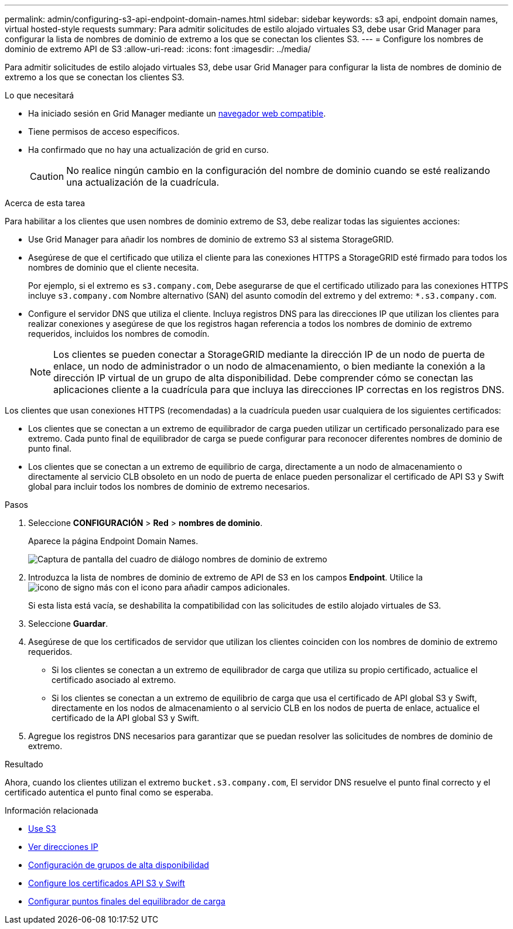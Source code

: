 ---
permalink: admin/configuring-s3-api-endpoint-domain-names.html 
sidebar: sidebar 
keywords: s3 api, endpoint domain names, virtual hosted-style requests 
summary: Para admitir solicitudes de estilo alojado virtuales S3, debe usar Grid Manager para configurar la lista de nombres de dominio de extremo a los que se conectan los clientes S3. 
---
= Configure los nombres de dominio de extremo API de S3
:allow-uri-read: 
:icons: font
:imagesdir: ../media/


[role="lead"]
Para admitir solicitudes de estilo alojado virtuales S3, debe usar Grid Manager para configurar la lista de nombres de dominio de extremo a los que se conectan los clientes S3.

.Lo que necesitará
* Ha iniciado sesión en Grid Manager mediante un xref:../admin/web-browser-requirements.adoc[navegador web compatible].
* Tiene permisos de acceso específicos.
* Ha confirmado que no hay una actualización de grid en curso.
+

CAUTION: No realice ningún cambio en la configuración del nombre de dominio cuando se esté realizando una actualización de la cuadrícula.



.Acerca de esta tarea
Para habilitar a los clientes que usen nombres de dominio extremo de S3, debe realizar todas las siguientes acciones:

* Use Grid Manager para añadir los nombres de dominio de extremo S3 al sistema StorageGRID.
* Asegúrese de que el certificado que utiliza el cliente para las conexiones HTTPS a StorageGRID esté firmado para todos los nombres de dominio que el cliente necesita.
+
Por ejemplo, si el extremo es `s3.company.com`, Debe asegurarse de que el certificado utilizado para las conexiones HTTPS incluye `s3.company.com` Nombre alternativo (SAN) del asunto comodín del extremo y del extremo: `*.s3.company.com`.

* Configure el servidor DNS que utiliza el cliente. Incluya registros DNS para las direcciones IP que utilizan los clientes para realizar conexiones y asegúrese de que los registros hagan referencia a todos los nombres de dominio de extremo requeridos, incluidos los nombres de comodín.
+

NOTE: Los clientes se pueden conectar a StorageGRID mediante la dirección IP de un nodo de puerta de enlace, un nodo de administrador o un nodo de almacenamiento, o bien mediante la conexión a la dirección IP virtual de un grupo de alta disponibilidad. Debe comprender cómo se conectan las aplicaciones cliente a la cuadrícula para que incluya las direcciones IP correctas en los registros DNS.



Los clientes que usan conexiones HTTPS (recomendadas) a la cuadrícula pueden usar cualquiera de los siguientes certificados:

* Los clientes que se conectan a un extremo de equilibrador de carga pueden utilizar un certificado personalizado para ese extremo. Cada punto final de equilibrador de carga se puede configurar para reconocer diferentes nombres de dominio de punto final.
* Los clientes que se conectan a un extremo de equilibrio de carga, directamente a un nodo de almacenamiento o directamente al servicio CLB obsoleto en un nodo de puerta de enlace pueden personalizar el certificado de API S3 y Swift global para incluir todos los nombres de dominio de extremo necesarios.


.Pasos
. Seleccione *CONFIGURACIÓN* > *Red* > *nombres de dominio*.
+
Aparece la página Endpoint Domain Names.

+
image::../media/configure_endpoint_domain_names.png[Captura de pantalla del cuadro de diálogo nombres de dominio de extremo]

. Introduzca la lista de nombres de dominio de extremo de API de S3 en los campos *Endpoint*. Utilice la image:../media/icon_plus_sign_black_on_white_old.png["icono de signo más"] con el icono para añadir campos adicionales.
+
Si esta lista está vacía, se deshabilita la compatibilidad con las solicitudes de estilo alojado virtuales de S3.

. Seleccione *Guardar*.
. Asegúrese de que los certificados de servidor que utilizan los clientes coinciden con los nombres de dominio de extremo requeridos.
+
** Si los clientes se conectan a un extremo de equilibrador de carga que utiliza su propio certificado, actualice el certificado asociado al extremo.
** Si los clientes se conectan a un extremo de equilibrio de carga que usa el certificado de API global S3 y Swift, directamente en los nodos de almacenamiento o al servicio CLB en los nodos de puerta de enlace, actualice el certificado de la API global S3 y Swift.


. Agregue los registros DNS necesarios para garantizar que se puedan resolver las solicitudes de nombres de dominio de extremo.


.Resultado
Ahora, cuando los clientes utilizan el extremo `bucket.s3.company.com`, El servidor DNS resuelve el punto final correcto y el certificado autentica el punto final como se esperaba.

.Información relacionada
* xref:../s3/index.adoc[Use S3]
* xref:viewing-ip-addresses.adoc[Ver direcciones IP]
* xref:configure-high-availability-group.adoc[Configuración de grupos de alta disponibilidad]
* xref:configuring-custom-server-certificate-for-storage-node-or-clb.adoc[Configure los certificados API S3 y Swift]
* xref:configuring-load-balancer-endpoints.adoc[Configurar puntos finales del equilibrador de carga]

